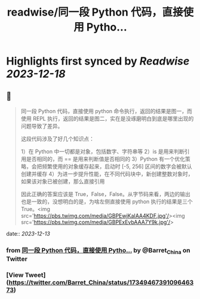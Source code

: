 :PROPERTIES:
:title: readwise/同一段 Python 代码，直接使用 Pytho...
:END:

:PROPERTIES:
:author: [[Barret_China on Twitter]]
:full-title: "同一段 Python 代码，直接使用 Pytho..."
:category: [[tweets]]
:url: https://twitter.com/Barret_China/status/1734946739109646373
:image-url: https://pbs.twimg.com/profile_images/639253390522843136/c96rrAfr.jpg
:END:

* Highlights first synced by [[Readwise]] [[2023-12-18]]
** 📌
#+BEGIN_QUOTE
同一段 Python 代码，直接使用 python 命令执行，返回的结果是图一，而使用 REPL 执行，返回的结果是图二，实在是没琢磨明白到底是哪里出现的问题导致了差异。

这段代码涉及了好几个知识点：

1）在 Python 中一切都是对象，包括数字、字符串等
2）is 是用来判断引用是否相同的，而 == 是用来判断值是否相同的
3）Python 有一个优化策略，会把频繁使用的对象缓存起来，启动时 [-5, 256] 区间的数字会被默认创建并缓存
4）为进一步提升性能，在不同代码块中，新创建整数对象时，如果该对象已被创建，那么直接引用

因此正确的答案应该是 True，False，False。从字节码来看，两边的输出也是一致的，没想明白的是，为啥左侧直接使用 python 执行的结果是三个 True。<img src='https://pbs.twimg.com/media/GBPEwjKaIAA4KDF.jpg'/><img src='https://pbs.twimg.com/media/GBPExEvbAAA7Y9k.jpg'/> 
#+END_QUOTE
    date:: [[2023-12-13]]
*** from _同一段 Python 代码，直接使用 Pytho..._ by @Barret_China on Twitter
*** [View Tweet](https://twitter.com/Barret_China/status/1734946739109646373)